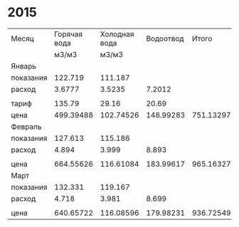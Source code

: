 * 2015
|-----------+--------------+---------------+-----------+-----------+---------------|
| Месяц     | Горячая вода | Холодная вода | Водоотвод |     Итого | Электричество |
|           |        м3/м3 |         м3/м3 |           |           |         кВт/ч |
|-----------+--------------+---------------+-----------+-----------+---------------|
| Январь    |              |               |           |           |               |
| показания |      122.719 |       111.187 |           |           |        9108.3 |
| расход    |       3.6777 |        3.5235 |    7.2012 |           |           156 |
|           |              |               |           |           |               |
| тариф     |       135.79 |         29.16 |     20.69 |           |          3.28 |
| цена      |    499.39488 |     102.74526 | 148.99283 | 751.13297 |        511.68 |
|-----------+--------------+---------------+-----------+-----------+---------------|
| Февраль   |              |               |           |           |               |
| показания |      127.613 |       115.186 |           |           |        9249.9 |
| расход    |        4.894 |         3.999 |     8.893 |           |         141.6 |
|           |              |               |           |           |               |
| цена      |    664.55626 |     116.61084 | 183.99617 | 965.16327 |       464.448 |
|-----------+--------------+---------------+-----------+-----------+---------------|
| Март      |              |               |           |           |               |
| показания |      132.331 |       119.167 |           |           |        9409.1 |
| расход    |        4.718 |         3.981 |     8.699 |           |         159.2 |
|           |              |               |           |           |               |
| цена      |    640.65722 |     116.08596 | 179.98231 | 936.72549 |       522.176 |
|-----------+--------------+---------------+-----------+-----------+---------------|
#+TBLFM: @5$4=@5$2 + @5$3::@8$2=@5$2 * @7$2::@8$3=@5$3 * @7$3::@8$4=@5$4 * @7$4::@8$6=@5$6 * @7$6::@11$2=@10$2 - @4$2::@11$3=@10$3 - @4$3::@11$6=@10$6 - @4$6::@11$4=@11$2 + @11$3::@13$2=@11$2 * @7$2::@13$3=@11$3 * @7$3::@13$4=@11$4 * @7$4::@13$6=@11$6 * @7$6::@16$4=@16$2 + @16$3::@16$2=@15$2 - @10$2::@16$3=@15$3 - @10$3::@16$6=@15$6 - @10$6::@18$2=@16$2 * @7$2::@18$3=@16$3 * @7$3::@18$4=@16$4 * @7$4::@18$6=@16$6 * @7$6::@8$5=@8$2 + @8$3 + @8$4::@13$5=@13$2 + @13$3 + @13$4::@18$5=@18$2 + @18$3 + @18$4
